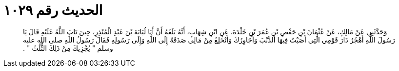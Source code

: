 
= الحديث رقم ١٠٢٩

[quote.hadith]
وَحَدَّثَنِي عَنْ مَالِكٍ، عَنْ عُثْمَانَ بْنِ حَفْصِ بْنِ عُمَرَ بْنِ خَلْدَةَ، عَنِ ابْنِ شِهَابٍ، أَنَّهُ بَلَغَهُ أَنَّ أَبَا لُبَابَةَ بْنَ عَبْدِ الْمُنْذِرِ، حِينَ تَابَ اللَّهُ عَلَيْهِ قَالَ يَا رَسُولَ اللَّهِ أَهْجُرُ دَارَ قَوْمِي الَّتِي أَصَبْتُ فِيهَا الذَّنْبَ وَأُجَاوِرُكَ وَأَنْخَلِعُ مِنْ مَالِي صَدَقَةً إِلَى اللَّهِ وَإِلَى رَسُولِهِ فَقَالَ رَسُولُ اللَّهِ صلى الله عليه وسلم ‏"‏ يُجْزِيكَ مِنْ ذَلِكَ الثُّلُثُ ‏"‏ ‏.‏